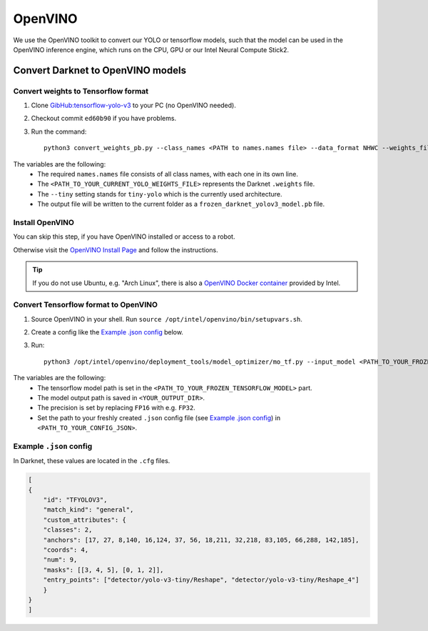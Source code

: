 =========
OpenVINO
=========

We use the OpenVINO toolkit to convert our YOLO or tensorflow models, such that the model can be used in the OpenVINO inference engine, which runs on the CPU, GPU or our Intel Neural Compute Stick2.

Convert Darknet to OpenVINO models
==================================

Convert weights to Tensorflow format
------------------------------------
1. Clone `GibHub:tensorflow-yolo-v3 <https://github.com/mystic123/tensorflow-yolo-v3>`_ to your PC (no OpenVINO needed).
2. Checkout commit ``ed60b90`` if you have problems.
3. Run the command::

    python3 convert_weights_pb.py --class_names <PATH to names.names file> --data_format NHWC --weights_file <PATH_TO_YOUR_CURRENT_YOLO_WEIGHTS_FILE> --tiny

The variables are the following:
   - The required ``names.names`` file consists of all class names, with each one in its own line.
   - The ``<PATH_TO_YOUR_CURRENT_YOLO_WEIGHTS_FILE>`` represents the Darknet ``.weights`` file.
   - The ``--tiny`` setting stands for ``tiny-yolo`` which is the currently used architecture.
   - The output file will be written to the current folder as a ``frozen_darknet_yolov3_model.pb`` file.


Install OpenVINO
----------------
You can skip this step, if you have OpenVINO installed or access to a robot.

Otherwise visit the `OpenVINO Install Page <https://docs.openvinotoolkit.org/latest/_docs_install_guides_installing_openvino_linux.html>`_ and follow the instructions.


.. Tip:: If you do not use Ubuntu, e.g. "Arch Linux", there is also a `OpenVINO Docker container <https://docs.openvinotoolkit.org/latest/openvino_docs_install_guides_installing_openvino_docker_linux.html>`_ provided by Intel.


Convert Tensorflow format to OpenVINO
-------------------------------------
1. Source OpenVINO in your shell. Run ``source /opt/intel/openvino/bin/setupvars.sh``.
2. Create a config like the `Example .json config`_ below.
3. Run::

    python3 /opt/intel/openvino/deployment_tools/model_optimizer/mo_tf.py --input_model <PATH_TO_YOUR_FROZEN_TENSORFLOW_MODEL> --output_dir <YOUR_OUTPUT_DIR> --data_type FP16 --batch 1 --tensorflow_use_custom_operations_config <PATH_TO_YOUR_CONFIG_JSON>

The variables are the following:
   - The tensorflow model path is set in the ``<PATH_TO_YOUR_FROZEN_TENSORFLOW_MODEL>`` part.
   - The model output path is saved in ``<YOUR_OUTPUT_DIR>``.
   - The precision is set by replacing ``FP16`` with e.g. ``FP32``.
   - Set the path to your freshly created ``.json`` config file (see `Example .json config`_) in ``<PATH_TO_YOUR_CONFIG_JSON>``.

Example ``.json`` config
------------------------

In Darknet, these values are located in the ``.cfg`` files.

.. code-block:: json

    [
    {
        "id": "TFYOLOV3",
        "match_kind": "general",
        "custom_attributes": {
        "classes": 2,
        "anchors": [17, 27, 8,140, 16,124, 37, 56, 18,211, 32,218, 83,105, 66,288, 142,185],
        "coords": 4,
        "num": 9,
        "masks": [[3, 4, 5], [0, 1, 2]],
        "entry_points": ["detector/yolo-v3-tiny/Reshape", "detector/yolo-v3-tiny/Reshape_4"]
        }
    }
    ]
